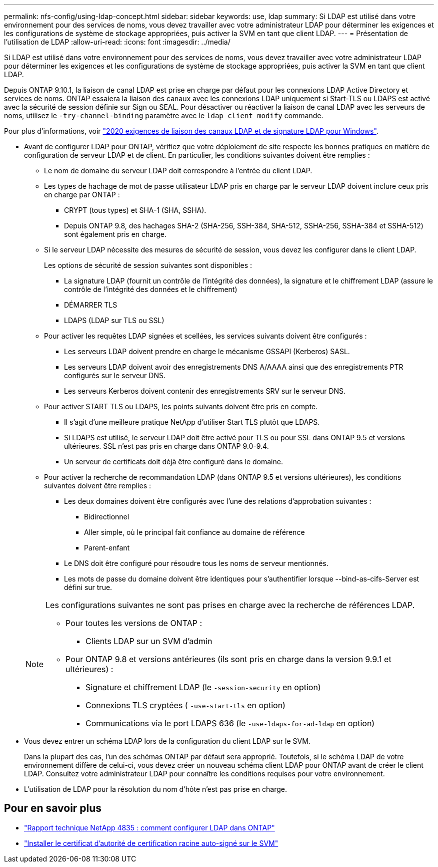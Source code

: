 ---
permalink: nfs-config/using-ldap-concept.html 
sidebar: sidebar 
keywords: use, ldap 
summary: Si LDAP est utilisé dans votre environnement pour des services de noms, vous devez travailler avec votre administrateur LDAP pour déterminer les exigences et les configurations de système de stockage appropriées, puis activer la SVM en tant que client LDAP. 
---
= Présentation de l'utilisation de LDAP
:allow-uri-read: 
:icons: font
:imagesdir: ../media/


[role="lead"]
Si LDAP est utilisé dans votre environnement pour des services de noms, vous devez travailler avec votre administrateur LDAP pour déterminer les exigences et les configurations de système de stockage appropriées, puis activer la SVM en tant que client LDAP.

Depuis ONTAP 9.10.1, la liaison de canal LDAP est prise en charge par défaut pour les connexions LDAP Active Directory et services de noms. ONTAP essaiera la liaison des canaux avec les connexions LDAP uniquement si Start-TLS ou LDAPS est activé avec la sécurité de session définie sur Sign ou SEAL. Pour désactiver ou réactiver la liaison de canal LDAP avec les serveurs de noms, utilisez le `-try-channel-binding` paramètre avec le `ldap client modify` commande.

Pour plus d'informations, voir
link:https://support.microsoft.com/en-us/topic/2020-ldap-channel-binding-and-ldap-signing-requirements-for-windows-ef185fb8-00f7-167d-744c-f299a66fc00a["2020 exigences de liaison des canaux LDAP et de signature LDAP pour Windows"^].

* Avant de configurer LDAP pour ONTAP, vérifiez que votre déploiement de site respecte les bonnes pratiques en matière de configuration de serveur LDAP et de client. En particulier, les conditions suivantes doivent être remplies :
+
** Le nom de domaine du serveur LDAP doit correspondre à l'entrée du client LDAP.
** Les types de hachage de mot de passe utilisateur LDAP pris en charge par le serveur LDAP doivent inclure ceux pris en charge par ONTAP :
+
*** CRYPT (tous types) et SHA-1 (SHA, SSHA).
*** Depuis ONTAP 9.8, des hachages SHA-2 (SHA-256, SSH-384, SHA-512, SSHA-256, SSHA-384 et SSHA-512) sont également pris en charge.


** Si le serveur LDAP nécessite des mesures de sécurité de session, vous devez les configurer dans le client LDAP.
+
Les options de sécurité de session suivantes sont disponibles :

+
*** La signature LDAP (fournit un contrôle de l'intégrité des données), la signature et le chiffrement LDAP (assure le contrôle de l'intégrité des données et le chiffrement)
*** DÉMARRER TLS
*** LDAPS (LDAP sur TLS ou SSL)


** Pour activer les requêtes LDAP signées et scellées, les services suivants doivent être configurés :
+
*** Les serveurs LDAP doivent prendre en charge le mécanisme GSSAPI (Kerberos) SASL.
*** Les serveurs LDAP doivent avoir des enregistrements DNS A/AAAA ainsi que des enregistrements PTR configurés sur le serveur DNS.
*** Les serveurs Kerberos doivent contenir des enregistrements SRV sur le serveur DNS.


** Pour activer START TLS ou LDAPS, les points suivants doivent être pris en compte.
+
*** Il s'agit d'une meilleure pratique NetApp d'utiliser Start TLS plutôt que LDAPS.
*** Si LDAPS est utilisé, le serveur LDAP doit être activé pour TLS ou pour SSL dans ONTAP 9.5 et versions ultérieures. SSL n'est pas pris en charge dans ONTAP 9.0-9.4.
*** Un serveur de certificats doit déjà être configuré dans le domaine.


** Pour activer la recherche de recommandation LDAP (dans ONTAP 9.5 et versions ultérieures), les conditions suivantes doivent être remplies :
+
*** Les deux domaines doivent être configurés avec l'une des relations d'approbation suivantes :
+
**** Bidirectionnel
**** Aller simple, où le principal fait confiance au domaine de référence
**** Parent-enfant


*** Le DNS doit être configuré pour résoudre tous les noms de serveur mentionnés.
*** Les mots de passe du domaine doivent être identiques pour s'authentifier lorsque --bind-as-cifs-Server est défini sur true.




+
[NOTE]
====
Les configurations suivantes ne sont pas prises en charge avec la recherche de références LDAP.

** Pour toutes les versions de ONTAP :
+
*** Clients LDAP sur un SVM d'admin


** Pour ONTAP 9.8 et versions antérieures (ils sont pris en charge dans la version 9.9.1 et ultérieures) :
+
*** Signature et chiffrement LDAP (le `-session-security` en option)
*** Connexions TLS cryptées ( `-use-start-tls` en option)
*** Communications via le port LDAPS 636 (le `-use-ldaps-for-ad-ldap` en option)




====
* Vous devez entrer un schéma LDAP lors de la configuration du client LDAP sur le SVM.
+
Dans la plupart des cas, l'un des schémas ONTAP par défaut sera approprié. Toutefois, si le schéma LDAP de votre environnement diffère de celui-ci, vous devez créer un nouveau schéma client LDAP pour ONTAP avant de créer le client LDAP. Consultez votre administrateur LDAP pour connaître les conditions requises pour votre environnement.

* L'utilisation de LDAP pour la résolution du nom d'hôte n'est pas prise en charge.




== Pour en savoir plus

* https://www.netapp.com/pdf.html?item=/media/19423-tr-4835.pdf["Rapport technique NetApp 4835 : comment configurer LDAP dans ONTAP"]
* link:../smb-admin/install-self-signed-root-ca-certificate-svm-task.html["Installer le certificat d'autorité de certification racine auto-signé sur le SVM"]

